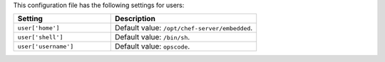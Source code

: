 .. The contents of this file are included in multiple topics.
.. This file should not be changed in a way that hinders its ability to appear in multiple documentation sets.

This configuration file has the following settings for users:

.. list-table::
   :widths: 200 300
   :header-rows: 1

   * - Setting
     - Description
   * - ``user['home']``
     - Default value: ``/opt/chef-server/embedded``.
   * - ``user['shell']``
     - Default value: ``/bin/sh``.
   * - ``user['username']``
     - Default value: ``opscode``.
